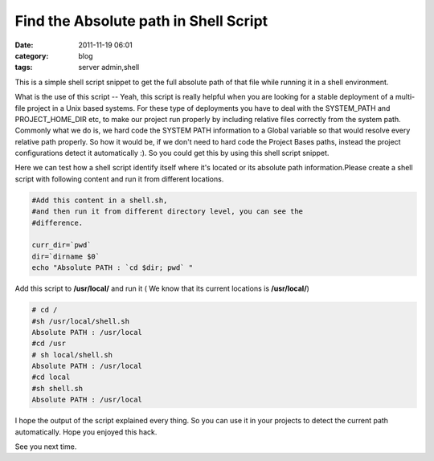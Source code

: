 Find the Absolute path in Shell Script
######################################
:date: 2011-11-19 06:01
:category: blog
:tags: server admin,shell

This is a simple shell script snippet to get the full absolute path of
that file while running it in a shell environment.

What is the use of this script -- Yeah, this script is really helpful
when you are looking for a stable deployment of a multi-file project in
a Unix based systems. For these type of deployments you have to deal
with the SYSTEM_PATH and PROJECT_HOME_DIR etc, to make our project run
properly by including relative files correctly from the system path.
Commonly what we do is, we hard code the SYSTEM PATH information to a
Global variable so that would resolve every relative path
properly. So how it would be, if we don't need to hard code the
Project Bases paths, instead the project configurations detect it
automatically :). So you could get this by using this shell script
snippet.

Here we can test how a shell script identify itself where it's located
or its absolute path information.Please create a shell script with
following content and run it from different locations.

.. code-block:: bash

 #Add this content in a shell.sh,
 #and then run it from different directory level, you can see the
 #difference.

 curr_dir=`pwd`
 dir=`dirname $0`
 echo "Absolute PATH : `cd $dir; pwd` "

Add this script to **/usr/local/** and run it ( We know that
its current locations is **/usr/local/**)

.. code-block:: console

 # cd /
 #sh /usr/local/shell.sh
 Absolute PATH : /usr/local
 #cd /usr
 # sh local/shell.sh
 Absolute PATH : /usr/local
 #cd local
 #sh shell.sh
 Absolute PATH : /usr/local

I hope the output of the script explained every thing. So you can use
it in your projects to detect the current path automatically. Hope you
enjoyed this hack.

See you next time.
